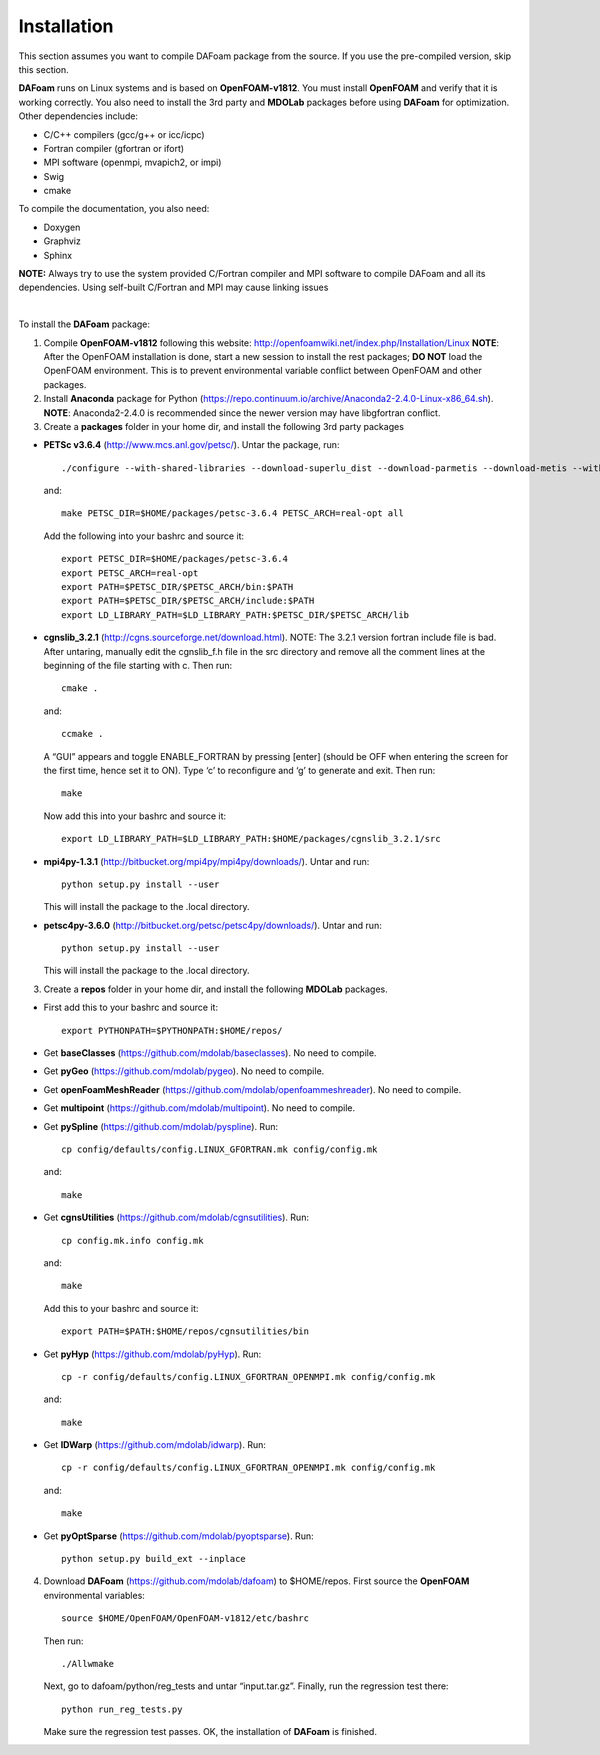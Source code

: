 .. _Installation:

Installation 
------------

This section assumes you want to compile DAFoam package from the source. If you use the pre-compiled version, skip this section.

**DAFoam** runs on Linux systems and is based on **OpenFOAM-v1812**. You must install **OpenFOAM** and verify that it is working correctly. You also need to install the 3rd party and **MDOLab** packages before using **DAFoam** for optimization. Other dependencies include: 

- C/C++ compilers (gcc/g++ or icc/icpc)
  
- Fortran compiler (gfortran or ifort)
  
- MPI software (openmpi, mvapich2, or impi)
  
- Swig
  
- cmake

To compile the documentation, you also need:

- Doxygen 

- Graphviz

- Sphinx 

**NOTE:** Always try to use the system provided C/Fortran compiler and MPI software to compile DAFoam and all its dependencies. 
Using self-built C/Fortran and MPI may cause linking issues

|

To install the **DAFoam** package:

1. Compile **OpenFOAM-v1812** following this website: http://openfoamwiki.net/index.php/Installation/Linux **NOTE**: After the OpenFOAM installation is done, start a new session to install the rest packages; **DO NOT** load the OpenFOAM environment. This is to prevent environmental variable conflict between OpenFOAM and other packages.

2. Install **Anaconda** package for Python (https://repo.continuum.io/archive/Anaconda2-2.4.0-Linux-x86_64.sh). **NOTE**: Anaconda2-2.4.0 is recommended since the newer version may have libgfortran conflict.

3. Create a **packages** folder in your home dir, and install the following 3rd party packages

- **PETSc v3.6.4** (http://www.mcs.anl.gov/petsc/). Untar the package, run::

   ./configure --with-shared-libraries --download-superlu_dist --download-parmetis --download-metis --with-fortran-interfaces --with-debugging=no --with-scalar-type=real --PETSC_ARCH=real-opt --download-fblaslapack
   
  and::

    make PETSC_DIR=$HOME/packages/petsc-3.6.4 PETSC_ARCH=real-opt all

  Add the following into your bashrc and source it::

    export PETSC_DIR=$HOME/packages/petsc-3.6.4
    export PETSC_ARCH=real-opt
    export PATH=$PETSC_DIR/$PETSC_ARCH/bin:$PATH
    export PATH=$PETSC_DIR/$PETSC_ARCH/include:$PATH
    export LD_LIBRARY_PATH=$LD_LIBRARY_PATH:$PETSC_DIR/$PETSC_ARCH/lib

- **cgnslib_3.2.1** (http://cgns.sourceforge.net/download.html). NOTE: The 3.2.1 version fortran include file is bad. After untaring, manually edit the cgnslib_f.h file in the src directory and remove all the comment lines at the beginning of the file starting with c. Then run::

    cmake .

  and::

    ccmake .

  A “GUI” appears and toggle ENABLE_FORTRAN by pressing [enter] (should be OFF when entering the screen for the first time, hence set it to ON). Type ‘c’ to reconfigure and ‘g’ to generate and exit. Then run::

    make

  Now add this into your bashrc and source it::

    export LD_LIBRARY_PATH=$LD_LIBRARY_PATH:$HOME/packages/cgnslib_3.2.1/src

- **mpi4py-1.3.1** (http://bitbucket.org/mpi4py/mpi4py/downloads/). Untar and run::
 
    python setup.py install --user
    
  This will install the package to the .local directory.
  
- **petsc4py-3.6.0** (http://bitbucket.org/petsc/petsc4py/downloads/). Untar and run::
 
    python setup.py install --user
    
  This will install the package to the .local directory.
  
3. Create a **repos** folder in your home dir, and install the following **MDOLab** packages. 

- First add this to your bashrc and source it::
 
     export PYTHONPATH=$PYTHONPATH:$HOME/repos/
   
- Get **baseClasses** (https://github.com/mdolab/baseclasses). No need to compile. 

- Get **pyGeo** (https://github.com/mdolab/pygeo). No need to compile.
 
- Get **openFoamMeshReader** (https://github.com/mdolab/openfoammeshreader). No need to compile.   

- Get **multipoint** (https://github.com/mdolab/multipoint). No need to compile.   

- Get **pySpline** (https://github.com/mdolab/pyspline). Run::
   
     cp config/defaults/config.LINUX_GFORTRAN.mk config/config.mk
   
  and::
 
     make

- Get **cgnsUtilities** (https://github.com/mdolab/cgnsutilities). Run::
   
     cp config.mk.info config.mk
   
  and::
 
     make
     
  Add this to your bashrc and source it::
   
     export PATH=$PATH:$HOME/repos/cgnsutilities/bin
    
- Get **pyHyp** (https://github.com/mdolab/pyHyp). Run::
   
     cp -r config/defaults/config.LINUX_GFORTRAN_OPENMPI.mk config/config.mk
   
  and::
 
     make
     
- Get **IDWarp** (https://github.com/mdolab/idwarp). Run::
     
     cp -r config/defaults/config.LINUX_GFORTRAN_OPENMPI.mk config/config.mk
     
  and::
   
     make
     
- Get **pyOptSparse** (https://github.com/mdolab/pyoptsparse). Run::
 
     python setup.py build_ext --inplace

     
4. Download **DAFoam** (https://github.com/mdolab/dafoam) to $HOME/repos. First source the **OpenFOAM** environmental variables::

    source $HOME/OpenFOAM/OpenFOAM-v1812/etc/bashrc
    
   Then run::
  
    ./Allwmake
    
   Next, go to dafoam/python/reg_tests and untar “input.tar.gz”. Finally, run the regression test there::
  
    python run_reg_tests.py
    
   Make sure the regression test passes. OK, the installation of **DAFoam** is finished.
